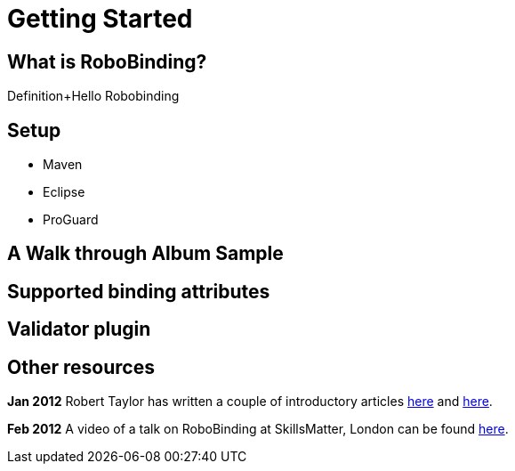 Getting Started
===============

What is RoboBinding?
--------------------
Definition+Hello Robobinding

Setup
-----
* Maven
* Eclipse
* ProGuard

A Walk through Album Sample
---------------------------

Supported binding attributes
----------------------------

Validator plugin
----------------

Other resources
---------------

*Jan 2012* Robert Taylor has written a couple of introductory articles http://roberttaylor426.blogspot.com/2011/11/hello-robobinding-part-1.html[here] and http://roberttaylor426.blogspot.com/2012/01/hello-robobinding-part-2.html[here].

*Feb 2012* A video of a talk on RoboBinding at SkillsMatter, London can be found http://skillsmatter.com/podcast/os-mobile-server/core-dev-talk-robobinding[here].
